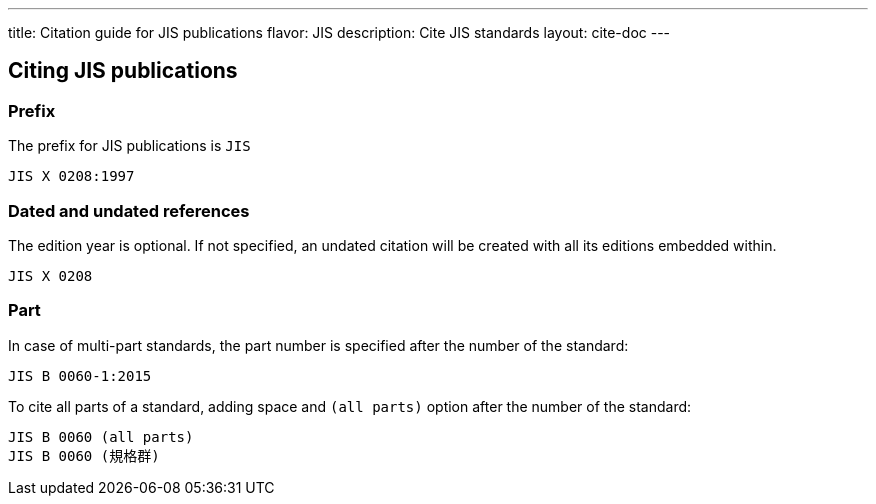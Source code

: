 ---
title: Citation guide for JIS publications
flavor: JIS
description: Cite JIS standards
layout: cite-doc
---

== Citing JIS publications

=== Prefix

The prefix for JIS publications is `JIS`

[example]
`JIS X 0208:1997`

=== Dated and undated references

The edition year is optional. If not specified, an undated citation will be
created with all its editions embedded within.

[example]
`JIS X 0208`

=== Part

In case of multi-part standards, the part number is specified after the number of the standard:

[example]
`JIS B 0060-1:2015`

To cite all parts of a standard, adding space and `(all parts)` option after the number of the standard:

[example]
[source]
----
JIS B 0060 (all parts)
JIS B 0060 (規格群)
----

